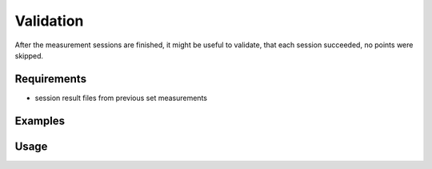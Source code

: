 Validation
==========

After the measurement sessions are finished, it might be useful to validate,
that each session succeeded, no points were skipped.

Requirements
------------

- session result files from previous set measurements

Examples
--------

.. code-block:: shell
    :caption: Validating session results in directory

    iman validate sets sessions/setmeasurement_*.json

.. code-block:: shell
    :caption: Validating session results in multiple directories

    iman validate sets sessions1/measurements_*.json sessions2/measurements_*.json

Usage
-----

.. click:: instrumentman.setmeasurement:cli_validate
    :prog: iman validate sets
